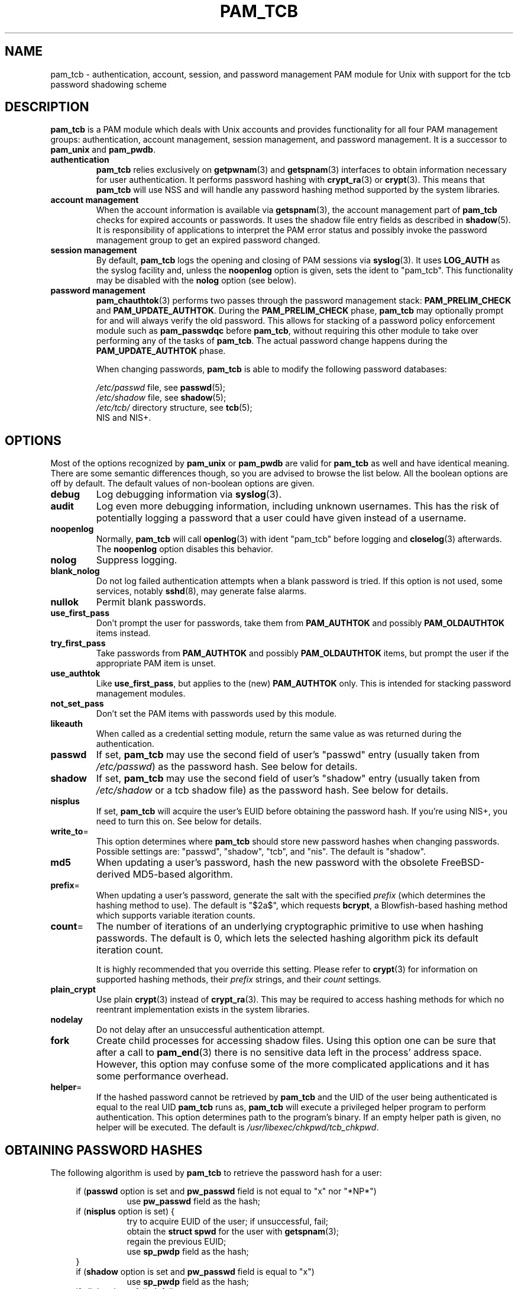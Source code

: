 .TH PAM_TCB 8 "4 August 2002" "Openwall Project"
.SH NAME
pam_tcb \- authentication, account, session, and password management
PAM module for Unix with support for the tcb password shadowing scheme
.SH DESCRIPTION
.B pam_tcb
is a PAM module which deals with Unix accounts and provides
functionality for all four PAM management groups: authentication,
account management, session management, and password management.
It is a successor to
.B pam_unix
and
.BR pam_pwdb .
.TP
.B authentication
.B pam_tcb
relies exclusively on
.BR getpwnam (3)
and
.BR getspnam (3)
interfaces to obtain information necessary for user authentication.
It performs password hashing with
.BR crypt_ra (3)
or
.BR crypt (3).
This means that
.B pam_tcb
will use NSS and will handle any password hashing method
supported by the system libraries.
.TP
.B account management
When the account information is available via
.BR getspnam (3),
the account management part of
.B pam_tcb
checks for expired accounts or passwords.  It uses the shadow file
entry fields as described in
.BR shadow (5).
It is responsibility of applications to interpret the PAM error status
and possibly invoke the password management group to get an expired
password changed.
.TP
.B session management
By default,
.B pam_tcb
logs the opening and closing of PAM sessions via
.BR syslog (3).
It uses
.B LOG_AUTH
as the syslog facility and, unless the
.B noopenlog
option is given, sets the ident to "pam_tcb".
This functionality may be disabled with the
.B nolog
option (see below).
.TP
.B password management
.BR pam_chauthtok (3)
performs two passes through the password management stack:
.B PAM_PRELIM_CHECK
and
.BR PAM_UPDATE_AUTHTOK .
During the
.B PAM_PRELIM_CHECK
phase,
.B pam_tcb
may optionally prompt for and will always verify the old password.
This allows for stacking of a password policy enforcement module such as
.B pam_passwdqc
before
.BR pam_tcb ,
without requiring this other module to take over performing any of the
tasks of
.BR pam_tcb .
The actual password change happens during the
.B PAM_UPDATE_AUTHTOK
phase.
.sp
When changing passwords,
.B pam_tcb
is able to modify the following password databases:
.sp
.I /etc/passwd
file, see
.BR passwd (5);
.br
.I /etc/shadow
file, see
.BR shadow (5);
.br
.I /etc/tcb/
directory structure, see
.BR tcb (5);
.br
NIS and NIS+.
.SH OPTIONS
Most of the options recognized by
.B pam_unix
or
.B pam_pwdb
are valid for
.B pam_tcb
as well and have identical meaning.
There are some semantic differences though, so you are advised to
browse the list below.  All the boolean options are off by default.
The default values of non-boolean options are given.
.TP
.B debug
Log debugging information via
.BR syslog (3).
.TP
.B audit
Log even more debugging information, including unknown usernames.
This has the risk of potentially logging a password that a user could
have given instead of a username.
.TP
.B noopenlog
Normally,
.B pam_tcb
will call
.BR openlog (3)
with ident "pam_tcb" before logging and
.BR closelog (3)
afterwards.  The
.B noopenlog
option disables this behavior.
.TP
.B nolog
Suppress logging.
.TP
.B blank_nolog
Do not log failed authentication attempts when a blank password is
tried.  If this option is not used, some services, notably
.BR sshd (8),
may generate false alarms.
.TP
.B nullok
Permit blank passwords.
.TP
.B use_first_pass
Don't prompt the user for passwords, take them from
.B PAM_AUTHTOK
and possibly
.B PAM_OLDAUTHTOK
items instead.
.TP
.B try_first_pass
Take passwords from
.B PAM_AUTHTOK
and possibly
.B PAM_OLDAUTHTOK
items, but prompt the user if the appropriate PAM item is unset.
.TP
.B use_authtok
Like
.BR use_first_pass ,
but applies to the (new)
.B PAM_AUTHTOK
only.  This is intended for stacking password management modules.
.TP
.B not_set_pass
Don't set the PAM items with passwords used by this module.
.TP
.B likeauth
When called as a credential setting module, return the same value as
was returned during the authentication.
.TP
.B passwd
If set,
.B pam_tcb
may use the second field of user's "passwd" entry (usually taken from
.IR /etc/passwd )
as the password hash.
See below for details.
.TP
.B shadow
If set,
.B pam_tcb
may use the second field of user's "shadow" entry (usually taken from
.I /etc/shadow
or a tcb shadow file) as the password hash.
See below for details.
.TP
.B nisplus
If set,
.B pam_tcb
will acquire the user's EUID before obtaining the password hash.
If you're using NIS+, you need to turn this on.
See below for details.
.TP
.BR write_to =
This option determines where
.B pam_tcb
should store new password hashes when changing passwords.
Possible settings are: "passwd", "shadow", "tcb", and "nis".
The default is "shadow".
.TP
.B md5
When updating a user's password, hash the new password with the
obsolete FreeBSD-derived MD5-based algorithm.
.TP
.BR prefix =
When updating a user's password, generate the salt with the specified
.I prefix
(which determines the hashing method to use).
The default is "$2a$", which requests
.BR bcrypt ,
a Blowfish-based hashing method which supports variable iteration
counts.
.TP
.BR count =
The number of iterations of an underlying cryptographic primitive to
use when hashing passwords.  The default is 0, which lets the selected
hashing algorithm pick its default iteration count.
.sp
It is highly recommended that you override this setting.  Please refer to
.BR crypt (3)
for information on supported hashing methods, their
.I prefix
strings, and their
.I count
settings.
.TP
.B plain_crypt
Use plain
.BR crypt (3)
instead of
.BR crypt_ra (3).
This may be required to access hashing methods for which no reentrant
implementation exists in the system libraries.
.TP
.B nodelay
Do not delay after an unsuccessful authentication attempt.
.TP
.B fork
Create child processes for accessing shadow files.
Using this option one can be sure that after a call to
.BR pam_end (3)
there is no sensitive data left in the process' address space.
However, this option may confuse some of the more complicated
applications and it has some performance overhead.
.TP
.BR helper =
If the hashed password cannot be retrieved by
.B pam_tcb
and the UID of the user being authenticated is equal to the real UID
.B pam_tcb
runs as,
.B pam_tcb
will execute a privileged helper program to perform authentication.
This option determines path to the program's binary.
If an empty helper path is given, no helper will be executed.
The default is
.IR /usr/libexec/chkpwd/tcb_chkpwd .
.SH OBTAINING PASSWORD HASHES
The following algorithm is used by
.B pam_tcb
to retrieve the password hash for a user:
.sp
.ad l
.in +4
.ti -4
if
.RB ( passwd
option is set and
.B pw_passwd
field is not equal to "x" nor "*NP*")
.br
.in +8
.ti -4
use
.B pw_passwd
field as the hash;
.in -8
.ti -4
if
.RB ( nisplus
option is set) {
.in +8
.ti -4
try to acquire EUID of the user; if unsuccessful, fail;
.br
.ti -4
obtain the
.B "struct spwd"
for the user with
.BR getspnam (3);
.br
.ti -4
regain the previous EUID;
.br
.ti -4
use
.B sp_pwdp
field as the hash;
.in -8
.ti -4
}
.ti -4
if
.RB ( shadow
option is set and
.B pw_passwd
field is equal to "x")
.in +8
.ti -4
use
.B sp_pwdp
field as the hash;
.in -8
.ti -4
if all the above failed, fail.
.in -4
.ad b
.SH BUGS
The current
.B pam_tcb
implementation is not thread-safe (just like
.B pam_unix
and
.BR pam_pwdb ).
.SH SEE ALSO
.BR crypt (3),
.BR crypt_ra (3),
.BR getpwnam (3),
.BR getspnam (3),
.BR shadow (3),
.BR login.defs (5),
.BR passwd (5),
.BR shadow (5),
.BR tcb (5),
.BR pam (8),
.BR tcb_convert (8)
